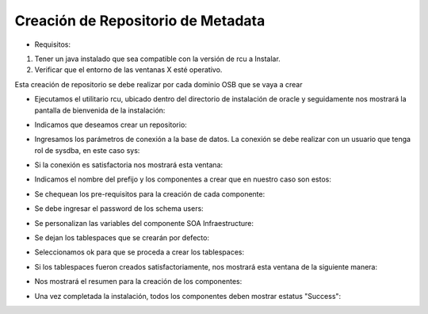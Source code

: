 Creación de Repositorio de Metadata
========

- Requisitos:
1. Tener un java instalado que sea compatible con la versión de rcu a Instalar.
2. Verificar que el entorno de las ventanas X esté operativo.


Esta creación de repositorio se debe realizar por cada dominio OSB que se vaya a crear


- Ejecutamos el utilitario rcu, ubicado dentro del directorio de instalación de oracle y seguidamente nos mostrará la pantalla de bienvenida de la instalación:


.. image:: ../imagenes/metadata/Captura1.PNG


- Indicamos que deseamos crear un repositorio:


.. image:: ../imagenes/metadata/Captura2.PNG


- Ingresamos los parámetros de conexión a la base de datos. La conexión se debe realizar con un usuario que tenga rol de sysdba, en este caso sys:


.. image:: ../imagenes/metadata/Captura3.PNG


- Si la conexión es satisfactoria nos mostrará esta ventana:


.. image:: ../imagenes/metadata/Captura4.PNG


- Indicamos el nombre del prefijo y los componentes a crear que en nuestro caso son estos:


.. image:: ../imagenes/metadata/Captura5.PNG


- Se chequean los pre-requisitos para la creación de cada componente:


.. image:: ../imagenes/metadata/Captura6.PNG


- Se debe ingresar el password de los schema users:


.. image:: ../imagenes/metadata/Captura7.PNG


- Se personalizan las variables del componente SOA Infraestructure:


.. image:: ../imagenes/metadata/Captura8.PNG


- Se dejan los tablespaces que se crearán por defecto:


.. image:: ../imagenes/metadata/Captura9.PNG


- Seleccionamos ok para que se proceda a crear los tablespaces:


.. image:: ../imagenes/metadata/Captura10.PNG


- Si los tablespaces fueron creados satisfactoriamente, nos mostrará esta ventana de la siguiente manera:


.. image:: ../imagenes/metadata/Captura11.PNG


- Nos mostrará el resumen para la creación de los componentes:


.. image:: ../imagenes/metadata/Captura12.PNG


.. image:: ../imagenes/metadata/Captura13.PNG


- Una vez completada la instalación, todos los componentes deben mostrar estatus "Success":


.. image:: ../imagenes/metadata/Captura14.PNG
